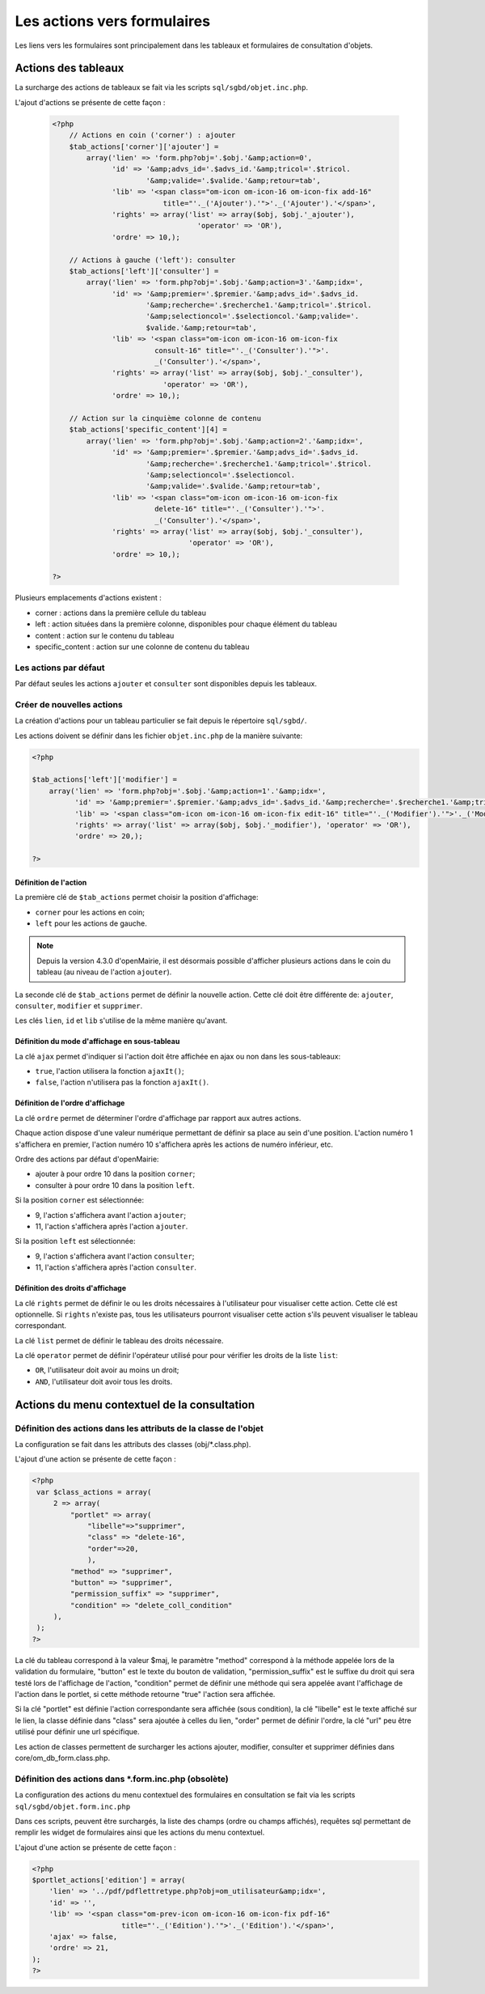 .. _actions-form:

############################
Les actions vers formulaires
############################

Les liens vers les formulaires sont principalement dans les tableaux et
formulaires de consultation d'objets.

Actions des tableaux
====================

La surcharge des actions de tableaux se fait via les scripts
``sql/sgbd/objet.inc.php``.

L'ajout d'actions se présente de cette façon :

  .. code-block:: php

    <?php
        // Actions en coin ('corner') : ajouter
        $tab_actions['corner']['ajouter'] =
            array('lien' => 'form.php?obj='.$obj.'&amp;action=0',
                  'id' => '&amp;advs_id='.$advs_id.'&amp;tricol='.$tricol.
                          '&amp;valide='.$valide.'&amp;retour=tab',
                  'lib' => '<span class="om-icon om-icon-16 om-icon-fix add-16"
                              title="'._('Ajouter').'">'._('Ajouter').'</span>',
                  'rights' => array('list' => array($obj, $obj.'_ajouter'),
                                      'operator' => 'OR'),
                  'ordre' => 10,);

        // Actions à gauche ('left'): consulter
        $tab_actions['left']['consulter'] =
            array('lien' => 'form.php?obj='.$obj.'&amp;action=3'.'&amp;idx=',
                  'id' => '&amp;premier='.$premier.'&amp;advs_id='.$advs_id.
                          '&amp;recherche='.$recherche1.'&amp;tricol='.$tricol.
                          '&amp;selectioncol='.$selectioncol.'&amp;valide='.
                          $valide.'&amp;retour=tab',
                  'lib' => '<span class="om-icon om-icon-16 om-icon-fix
                            consult-16" title="'._('Consulter').'">'.
                            _('Consulter').'</span>',
                  'rights' => array('list' => array($obj, $obj.'_consulter'),
                              'operator' => 'OR'),
                  'ordre' => 10,);

        // Action sur la cinquième colonne de contenu
        $tab_actions['specific_content'][4] =
            array('lien' => 'form.php?obj='.$obj.'&amp;action=2'.'&amp;idx=',
                  'id' => '&amp;premier='.$premier.'&amp;advs_id='.$advs_id.
                          '&amp;recherche='.$recherche1.'&amp;tricol='.$tricol.
                          '&amp;selectioncol='.$selectioncol.
                          '&amp;valide='.$valide.'&amp;retour=tab',
                  'lib' => '<span class="om-icon om-icon-16 om-icon-fix
                            delete-16" title="'._('Consulter').'">'.
                            _('Consulter').'</span>',
                  'rights' => array('list' => array($obj, $obj.'_consulter'),
                                    'operator' => 'OR'),
                  'ordre' => 10,);

    ?>

Plusieurs emplacements d'actions existent :

- corner : actions dans la première cellule du tableau
- left : action situées dans la première colonne, disponibles pour chaque élément du tableau
- content : action sur le contenu du tableau
- specific_content : action sur une colonne de contenu du tableau

.. image:: ../_static/actions-form.png
   :height: 380
   :width: 800

Les actions par défaut
----------------------

Par défaut seules les actions ``ajouter`` et ``consulter`` sont disponibles
depuis les tableaux.

Créer de nouvelles actions
--------------------------

La création d'actions pour un tableau particulier se fait depuis le répertoire
``sql/sgbd/``.

Les actions doivent se définir dans les fichier ``objet.inc.php`` de la manière
suivante:

.. code-block:: php

   <?php

   $tab_actions['left']['modifier'] =
       array('lien' => 'form.php?obj='.$obj.'&amp;action=1'.'&amp;idx=',
             'id' => '&amp;premier='.$premier.'&amp;advs_id='.$advs_id.'&amp;recherche='.$recherche1.'&amp;tricol='.$tricol.'&amp;selectioncol='.$selectioncol.'&amp;valide='.$valide.'&amp;retour=tab',
             'lib' => '<span class="om-icon om-icon-16 om-icon-fix edit-16" title="'._('Modifier').'">'._('Modifier').'</span>',
             'rights' => array('list' => array($obj, $obj.'_modifier'), 'operator' => 'OR'),
             'ordre' => 20,);

   ?>

Définition de l'action
......................

La première clé de ``$tab_actions`` permet choisir la position d'affichage:

- ``corner`` pour les actions en coin;
- ``left`` pour les actions de gauche.

.. note::
   Depuis la version 4.3.0 d'openMairie, il est désormais possible d'afficher
   plusieurs actions dans le coin du tableau (au niveau de l'action
   ``ajouter``).

La seconde clé de ``$tab_actions`` permet de définir la nouvelle action. Cette
clé doit être différente de: ``ajouter``, ``consulter``, ``modifier`` et
``supprimer``.

Les clés ``lien``, ``id`` et ``lib`` s'utilise de la même manière qu'avant.

Définition du mode d'affichage en sous-tableau
..............................................

La clé ``ajax`` permet d'indiquer si l'action doit être affichée en ajax ou non
dans les sous-tableaux:

- ``true``, l'action utilisera la fonction ``ajaxIt()``;
- ``false``, l'action n'utilisera pas la fonction ``ajaxIt()``.

Définition de l'ordre d'affichage
.................................

La clé ``ordre`` permet de déterminer l'ordre d'affichage par rapport aux autres
actions.

Chaque action dispose d'une valeur numérique permettant de définir sa place au
sein d'une position. L'action numéro 1 s'affichera en premier, l'action numéro
10 s'affichera après les actions de numéro inférieur, etc.

Ordre des actions par défaut d'openMairie:

- ajouter à pour ordre 10 dans la position ``corner``;
- consulter à pour ordre 10 dans la position ``left``.

Si la position ``corner`` est sélectionnée:

- 9, l'action s'affichera avant l'action ``ajouter``;
- 11, l'action s'affichera après l'action ``ajouter``.

Si la position ``left`` est sélectionnée:

- 9, l'action s'affichera avant l'action ``consulter``;
- 11, l'action s'affichera après l'action ``consulter``.

Définition des droits d'affichage
.................................

La clé ``rights`` permet de définir le ou les droits nécessaires à l'utilisateur
pour visualiser cette action. Cette clé est optionnelle. Si ``rights`` n'existe
pas, tous les utilisateurs pourront visualiser cette action s'ils peuvent
visualiser le tableau correspondant.

La clé ``list`` permet de définir le tableau des droits nécessaire.

La clé ``operator`` permet de définir l'opérateur utilisé pour pour vérifier les
droits de la liste ``list``:

- ``OR``, l'utilisateur doit avoir au moins un droit;
- ``AND``, l'utilisateur doit avoir tous les droits.

Actions du menu contextuel de la consultation
=============================================

Définition des actions dans les attributs de la classe de l'objet
-----------------------------------------------------------------

La configuration se fait dans les attributs des classes (obj/*.class.php).

L'ajout d'une action se présente de cette façon :

.. code-block:: php

   <?php
    var $class_actions = array(
        2 => array(
            "portlet" => array(
                "libelle"=>"supprimer",
                "class" => "delete-16",
                "order"=>20,
                ),
            "method" => "supprimer",
            "button" => "supprimer",
            "permission_suffix" => "supprimer",
            "condition" => "delete_coll_condition"
        ),
    );
   ?>
   
La clé du tableau correspond à la valeur $maj, le paramètre "method" correspond
à la méthode appelée lors de la validation du formulaire, "button" est le texte du bouton de validation,
"permission_suffix" est le suffixe du droit qui sera testé lors de l'affichage de l'action,
"condition" permet de définir une méthode qui sera appelée avant l'affichage de l'action dans
le portlet, si cette méthode retourne "true" l'action sera affichée.

Si la clé "portlet" est définie l'action correspondante sera affichée (sous condition),
la clé "libelle" est le texte affiché sur le lien, la classe définie dans "class" sera ajoutée à celles
du lien, "order" permet de définir l'ordre, la clé "url" peu être utilisé pour définir une url spécifique.
   
Les action de classes permettent de surcharger les actions ajouter, modifier,
consulter et supprimer définies dans core/om_db_form.class.php.

Définition des actions dans *.form.inc.php (obsolète)
-----------------------------------------------------

La configuration des actions du menu contextuel des formulaires en consultation
se fait via les scripts ``sql/sgbd/objet.form.inc.php``

Dans ces scripts, peuvent être surchargés, la liste des champs (ordre ou champs
affichés), requêtes sql permettant de remplir les widget de formulaires ainsi
que les actions du menu contextuel.

L'ajout d'une action se présente de cette façon :

.. code-block:: php

   <?php
   $portlet_actions['edition'] = array(
       'lien' => '../pdf/pdflettretype.php?obj=om_utilisateur&amp;idx=',
       'id' => '',
       'lib' => '<span class="om-prev-icon om-icon-16 om-icon-fix pdf-16"
                        title="'._('Edition').'">'._('Edition').'</span>',
       'ajax' => false,
       'ordre' => 21,
   );
   ?>
